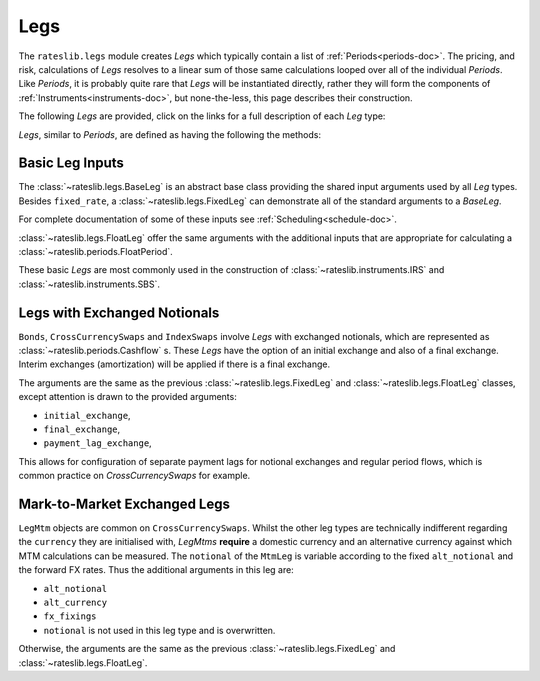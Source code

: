 .. _legs-doc:

.. ipython:: python
   :suppress:

   from rateslib.periods import *
   from rateslib.legs import *
   from datetime import datetime as dt
   curve = Curve(
       nodes={
           dt(2022,1,1): 1.0,
           dt(2023,1,1): 0.99,
           dt(2024,1,1): 0.965,
           dt(2025,1,1): 0.93,
       },
       interpolation="log_linear",
   )

****
Legs
****

The ``rateslib.legs`` module creates *Legs* which
typically contain a list of :ref:`Periods<periods-doc>`. The pricing, and
risk, calculations of *Legs* resolves to a linear sum of those same calculations
looped over all of the individual *Periods*.
Like *Periods*, it is probably quite
rare that *Legs* will be instantiated directly, rather they will form the
components of :ref:`Instruments<instruments-doc>`, but none-the-less, this page
describes their construction.

The following *Legs* are provided, click on the links for a full description of each
*Leg* type:

.. autosummary::
   rateslib.legs.BaseLeg
   rateslib.legs.BaseLegMtm
   rateslib.legs.FixedLeg
   rateslib.legs.FloatLeg
   rateslib.legs.IndexFixedLeg
   rateslib.legs.ZeroFloatLeg
   rateslib.legs.ZeroFixedLeg
   rateslib.legs.ZeroIndexLeg
   rateslib.legs.FixedLegMtm
   rateslib.legs.FloatLegMtm
   rateslib.legs.CustomLeg

*Legs*, similar to *Periods*, are defined as having the following the methods:

.. autosummary::
   rateslib.legs.BaseLeg.npv
   rateslib.legs.BaseLeg.analytic_delta
   rateslib.legs.BaseLeg.cashflows

Basic Leg Inputs
----------------
The :class:`~rateslib.legs.BaseLeg` is an abstract base class providing the shared
input arguments used by all *Leg* types. Besides ``fixed_rate``, a
:class:`~rateslib.legs.FixedLeg` can demonstrate all of the standard arguments to
a *BaseLeg*.

For complete documentation of some of these inputs see :ref:`Scheduling<schedule-doc>`.

.. ipython:: python

   fixed_leg = FixedLeg(
       effective=dt(2022, 1, 15),        # <- Scheduling options start here
       termination=dt(2022, 12, 7),
       frequency="Q",
       stub="ShortFrontShortBack",
       front_stub=dt(2022, 2, 28),
       back_stub=dt(2022, 11, 30),
       roll=31,
       eom=True,
       modifier="MF",
       calendar="nyc",
       payment_lag=2,
       payment_lag_exchange=0,
       notional=2000000,                 # <- Generic options start here
       currency="usd",
       amortization=250000,
       convention="act360",
       initial_exchange=False,
       final_exchange=False,
       fixed_rate=1.0,                   # <- FixedLeg only options start here
   )
   fixed_leg.cashflows(curve)

:class:`~rateslib.legs.FloatLeg` offer the same arguments with the additional
inputs that are appropriate for calculating a :class:`~rateslib.periods.FloatPeriod`.

.. ipython:: python

   float_leg = FloatLeg(
       effective=dt(2022, 1, 15),           # <- Scheduling options start here
       termination=dt(2022, 12, 7),
       frequency="Q",
       stub="ShortFrontShortBack",
       front_stub=dt(2022, 2, 28),
       back_stub=dt(2022, 11, 30),
       roll=31,
       eom=True,
       modifier="MF",
       calendar="nyc",
       payment_lag=2,
       payment_lag_exchange=0,
       notional=2000000,                    # <- Generic options start here
       currency="usd",
       amortization=250000,
       convention="act360",
       initial_exchange=False,
       final_exchange=False,
       float_spread=1.0,                    # <- FloatLeg only options start here
       fixings=NoInput(0),
       fixing_method="rfr_payment_delay",
       method_param=NoInput(0),
       spread_compound_method="none_simple",
   )
   float_leg.cashflows(curve)

These basic *Legs* are most commonly used in the construction
of :class:`~rateslib.instruments.IRS` and :class:`~rateslib.instruments.SBS`.

Legs with Exchanged Notionals
-----------------------------

``Bonds``, ``CrossCurrencySwaps`` and ``IndexSwaps`` involve *Legs* with exchanged
notionals, which are represented as :class:`~rateslib.periods.Cashflow` s.
These *Legs* have the option of an initial exchange and also of a
final exchange. Interim exchanges (amortization) will be applied if
there is a final exchange.

The arguments are the same as the previous :class:`~rateslib.legs.FixedLeg`
and :class:`~rateslib.legs.FloatLeg` classes, except attention is drawn to the
provided arguments:

- ``initial_exchange``,
- ``final_exchange``,
- ``payment_lag_exchange``,

This allows for configuration of separate payment lags
for notional exchanges and regular period flows, which is common practice
on *CrossCurrencySwaps* for example.

.. ipython:: python

   fixed_leg_exch = FixedLeg(
       effective=dt(2022, 1, 15),       # <- Scheduling options start here
       termination=dt(2022, 7, 15),
       frequency="Q",
       stub=NoInput(0),
       front_stub=NoInput(0),
       back_stub=NoInput(0),
       roll=NoInput(0),
       eom=True,
       modifier="MF",
       calendar="nyc",
       payment_lag=2,
       payment_lag_exchange=0,
       notional=2000000,                # <- Generic options start here
       currency="usd",
       amortization=250000,
       convention="act360",
       initial_exchange=True,
       final_exchange=True,
       fixed_rate=5.0,                  # <- FixedLeg only options start here
   )
   fixed_leg_exch.cashflows(curve)

.. _mtm-legs:

Mark-to-Market Exchanged Legs
-----------------------------
``LegMtm`` objects are common on ``CrossCurrencySwaps``.
Whilst the other leg types are technically indifferent regarding the ``currency``
they are initialised with, *LegMtms* **require** a domestic currency and an alternative
currency against which MTM calculations can be measured. The ``notional`` of the
``MtmLeg`` is variable according to the fixed ``alt_notional`` and the forward
FX rates. Thus the additional arguments in this leg are:

- ``alt_notional``
- ``alt_currency``
- ``fx_fixings``
- ``notional`` is not used in this leg type and is overwritten.

Otherwise, the arguments are the same as the
previous :class:`~rateslib.legs.FixedLeg`
and :class:`~rateslib.legs.FloatLeg`.

.. ipython:: python

   float_leg_exch = FloatLegMtm(
       effective=dt(2022, 1, 3),         # <- Scheduling options start here
       termination=dt(2022, 7, 3),
       frequency="Q",
       stub=NoInput(0),
       front_stub=NoInput(0),
       back_stub=NoInput(0),
       roll=NoInput(0),
       eom=True,
       modifier="MF",
       calendar="nyc",
       payment_lag=2,
       payment_lag_exchange=0,
       notional=None,                    # <- Generic options start here
       currency="usd",
       amortization=NoInput(0),
       convention="act360",
       initial_exchange=True,
       final_exchange=True,
       float_spread=0.0,                 # <- FloatLeg only options start here
       fixings=NoInput(0),
       fixing_method="rfr_payment_delay",
       method_param=NoInput(0),
       spread_compound_method="none_simple",
       alt_notional=2000000,             # <- MtmLeg only options start here
       alt_currency="eur",
       fx_fixings=NoInput(0),
   )
   fxr = FXRates({"eurusd": 1.05}, settlement = dt(2022, 1, 3))
   fxf = FXForwards(fxr, {
       "usdusd": Curve({dt(2022, 1, 1): 1.0, dt(2023, 1, 1): 0.965}),
       "eureur": Curve({dt(2022, 1, 1): 1.0, dt(2023, 1, 1): 0.985}),
       "eurusd": Curve({dt(2022, 1, 1): 1.0, dt(2023, 1, 1): 0.987}),
   })
   float_leg_exch.cashflows(curve, curve, fxf)
